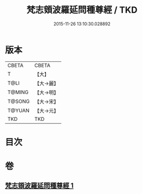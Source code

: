 #+TITLE: 梵志頞波羅延問種尊經 / TKD
#+DATE: 2015-11-26 13:10:30.028892
* 版本
 |     CBETA|CBETA   |
 |         T|【大】     |
 |      T@LI|【大→麗】   |
 |    T@MING|【大→明】   |
 |    T@SONG|【大→宋】   |
 |    T@YUAN|【大→元】   |
 |       TKD|TKD     |

* 目次
* 卷
** [[file:KR6a0071_001.txt][梵志頞波羅延問種尊經 1]]

